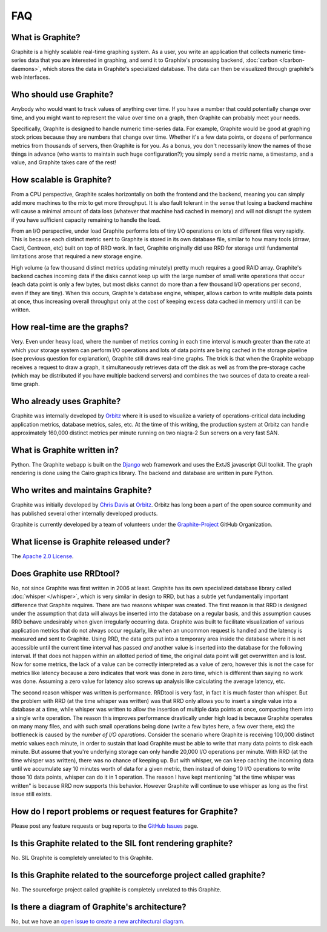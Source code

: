 FAQ
===

What is Graphite?
-----------------
Graphite is a highly scalable real-time graphing system. As a user, you write an application that collects numeric time-series data that you are interested in graphing, and send it to Graphite's processing backend, :doc:`carbon </carbon-daemons>`, which stores the data in Graphite's specialized database. The data can then be visualized through graphite's web interfaces.


Who should use Graphite?
------------------------
Anybody who would want to track values of anything over time.  If you have a number that could potentially change over time, and you might want to represent the value over time on a graph, then Graphite can probably meet your needs.

Specifically, Graphite is designed to handle numeric time-series data. For example, Graphite would be good at graphing stock prices because they are numbers that change over time. Whether it's a few data points, or dozens of performance metrics from thousands of servers, then Graphite is for you. As a bonus, you don't necessarily know the names of those things in advance (who wants to maintain such huge configuration?); you simply send a metric name, a timestamp, and a value, and Graphite takes care of the rest!


How scalable is Graphite?
-------------------------
From a CPU perspective, Graphite scales horizontally on both the frontend and the backend, meaning you can simply add more machines to the mix to get more throughput. It is also fault tolerant in the sense that losing a backend machine will cause a minimal amount of data loss (whatever that machine had cached in memory) and will not disrupt the system if you have sufficient capacity remaining to handle the load.

From an I/O perspective, under load Graphite performs lots of tiny I/O operations on lots of different files very rapidly. This is because each distinct metric sent to Graphite is stored in its own database file, similar to how many tools (drraw, Cacti, Centreon, etc) built on top of RRD work. In fact, Graphite originally did use RRD for storage until fundamental limitations arose that required a new storage engine.

High volume (a few thousand distinct metrics updating minutely) pretty much requires a good RAID array. Graphite's backend caches incoming data if the disks cannot keep up with the large number of small write operations that occur (each data point is only a few bytes, but most disks cannot do more than a few thousand I/O operations per second, even if they are tiny). When this occurs, Graphite's database engine, whisper, allows carbon to write multiple data points at once, thus increasing overall throughput only at the cost of keeping excess data cached in memory until it can be written.


How real-time are the graphs?
-----------------------------
Very. Even under heavy load, where the number of metrics coming in each time interval is much greater than the rate at which your storage system can perform I/O operations and lots of data points are being cached in the storage pipeline (see previous question for explanation), Graphite still draws real-time graphs. The trick is that when the Graphite webapp receives a request to draw a graph, it simultaneously retrieves data off the disk as well as from the pre-storage cache (which may be distributed if you have multiple backend servers) and combines the two sources of data to create a real-time graph.


Who already uses Graphite?
--------------------------
Graphite was internally developed by `Orbitz`_ where it is used to visualize a variety of operations-critical data including application metrics, database metrics, sales, etc. At the time of this writing, the production system at Orbitz can handle approximately 160,000 distinct metrics per minute running on two niagra-2 Sun servers on a very fast SAN.


What is Graphite written in?
----------------------------
Python. The Graphite webapp is built on the `Django`_ web framework and uses the ExtJS javascript GUI toolkit. The graph rendering is done using the Cairo graphics library. The backend and database are written in pure Python.


Who writes and maintains Graphite?
----------------------------------
Graphite was initially developed by `Chris Davis`_ at `Orbitz`_. Orbitz has long been a part of the open source community and has published several other internally developed products.

Graphite is currently developed by a team of volunteers under the `Graphite-Project`_ GitHub Organization.


What license is Graphite released under?
----------------------------------------
The `Apache 2.0 License`_.


Does Graphite use RRDtool?
--------------------------
No, not since Graphite was first written in 2006 at least. Graphite has its own specialized database library called :doc:`whisper </whisper>`, which is very similar in design to RRD, but has a subtle yet fundamentally important difference that Graphite requires. There are two reasons whisper was created. The first reason is that RRD is designed under the assumption that data will always be inserted into the database on a regular basis, and this assumption causes RRD behave undesirably when given irregularly occurring data. Graphite was built to facilitate visualization of various application metrics that do not always occur regularly, like when an uncommon request is handled and the latency is measured and sent to Graphite. Using RRD, the data gets put into a temporary area inside the database where it is not accessible until the current time interval has passed *and* another value is inserted into the database for the following interval. If that does not happen within an allotted period of time, the original data point will get overwritten and is lost. Now for some metrics, the lack of a value can be correctly interpreted as a value of zero, however this is not the case for metrics like latency because a zero indicates that work was done in zero time, which is different than saying no work was done. Assuming a zero value for latency also screws up analysis like calculating the average latency, etc.

The second reason whisper was written is performance. RRDtool is very fast, in fact it is much faster than whisper. But the problem with RRD (at the time whisper was written) was that RRD only allows you to insert a single value into a database at a time, while whisper was written to allow the insertion of multiple data points at once, compacting them into a single write operation. The reason this improves performance drastically under high load is because Graphite operates on many many files, and with such small operations being done (write a few bytes here, a few over there, etc) the bottleneck is caused by the *number of I/O operations*. Consider the scenario where Graphite is receiving 100,000 distinct metric values each minute, in order to sustain that load Graphite must be able to write that many data points to disk each minute. But assume that you're underlying storage can only handle 20,000 I/O operations per minute. With RRD (at the time whisper was written), there was no chance of keeping up. But with whisper, we can keep caching the incoming data until we accumulate say 10 minutes worth of data for a given metric, then instead of doing 10 I/O operations to write those 10 data points, whisper can do it in 1 operation. The reason I have kept mentioning "at the time whisper was written" is because RRD now supports this behavior. However Graphite will continue to use whisper as long as the first issue still exists.


How do I report problems or request features for Graphite?
----------------------------------------------------------
Please post any feature requests or bug reports to the `GitHub Issues`_ page.


Is this Graphite related to the SIL font rendering graphite?
------------------------------------------------------------
No. SIL Graphite is completely unrelated to this Graphite.


Is this Graphite related to the sourceforge project called graphite?
--------------------------------------------------------------------
No. The sourceforge project called graphite is completely unrelated to this Graphite.


Is there a diagram of Graphite's architecture?
----------------------------------------------
No, but we have an `open issue to create a new architectural diagram`_.


.. _Django: http://www.djangoproject.com/
.. _Twisted: http://www.twistedmatrix.com/
.. _Cairo: http://www.cairographics.org/
.. _RRD: http://oss.oetiker.ch/rrdtool/
.. _Chris Davis: mailto:chrismd@gmail.com
.. _Orbitz: http://www.orbitz.com/
.. _Sears: http://www.sears.com/
.. _Graphite-Project: https://github.com/graphite-project/
.. _Apache 2.0 License: http://www.apache.org/licenses/LICENSE-2.0.html
.. _GitHub Issues: https://github.com/graphite-project/graphite-web/issues
.. _open issue to create a new architectural diagram: https://github.com/graphite-project/graphite-project.github.io/issues/9